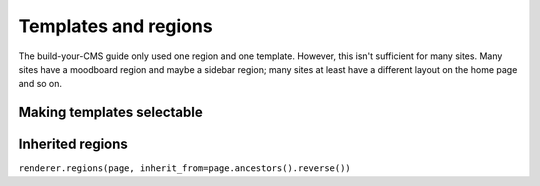 Templates and regions
=====================

The build-your-CMS guide only used one region and one template. However,
this isn't sufficient for many sites. Many sites have a moodboard region
and maybe a sidebar region; many sites at least have a different layout
on the home page and so on.


Making templates selectable
~~~~~~~~~~~~~~~~~~~~~~~~~~~


Inherited regions
~~~~~~~~~~~~~~~~~

``renderer.regions(page, inherit_from=page.ancestors().reverse())``
